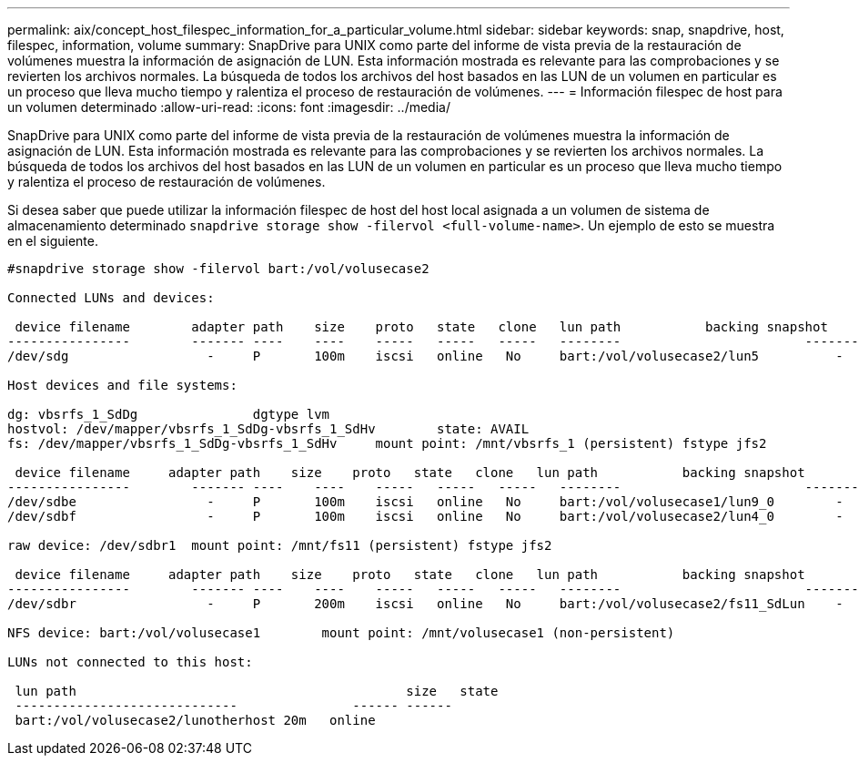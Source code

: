 ---
permalink: aix/concept_host_filespec_information_for_a_particular_volume.html 
sidebar: sidebar 
keywords: snap, snapdrive, host, filespec, information, volume 
summary: SnapDrive para UNIX como parte del informe de vista previa de la restauración de volúmenes muestra la información de asignación de LUN. Esta información mostrada es relevante para las comprobaciones y se revierten los archivos normales. La búsqueda de todos los archivos del host basados en las LUN de un volumen en particular es un proceso que lleva mucho tiempo y ralentiza el proceso de restauración de volúmenes. 
---
= Información filespec de host para un volumen determinado
:allow-uri-read: 
:icons: font
:imagesdir: ../media/


[role="lead"]
SnapDrive para UNIX como parte del informe de vista previa de la restauración de volúmenes muestra la información de asignación de LUN. Esta información mostrada es relevante para las comprobaciones y se revierten los archivos normales. La búsqueda de todos los archivos del host basados en las LUN de un volumen en particular es un proceso que lleva mucho tiempo y ralentiza el proceso de restauración de volúmenes.

Si desea saber que puede utilizar la información filespec de host del host local asignada a un volumen de sistema de almacenamiento determinado `snapdrive storage show -filervol <full-volume-name>`. Un ejemplo de esto se muestra en el siguiente.

[listing]
----
#snapdrive storage show -filervol bart:/vol/volusecase2

Connected LUNs and devices:

 device filename        adapter path    size    proto   state   clone   lun path           backing snapshot
----------------        ------- ----    ----    -----   -----   -----   --------                        ----------------
/dev/sdg                  -     P       100m    iscsi   online   No     bart:/vol/volusecase2/lun5          -

Host devices and file systems:

dg: vbsrfs_1_SdDg               dgtype lvm
hostvol: /dev/mapper/vbsrfs_1_SdDg-vbsrfs_1_SdHv        state: AVAIL
fs: /dev/mapper/vbsrfs_1_SdDg-vbsrfs_1_SdHv     mount point: /mnt/vbsrfs_1 (persistent) fstype jfs2

 device filename     adapter path    size    proto   state   clone   lun path           backing snapshot
----------------        ------- ----    ----    -----   -----   -----   --------                        ----------------
/dev/sdbe                 -     P       100m    iscsi   online   No     bart:/vol/volusecase1/lun9_0        -
/dev/sdbf                 -     P       100m    iscsi   online   No     bart:/vol/volusecase2/lun4_0        -

raw device: /dev/sdbr1  mount point: /mnt/fs11 (persistent) fstype jfs2

 device filename     adapter path    size    proto   state   clone   lun path           backing snapshot
----------------        ------- ----    ----    -----   -----   -----   --------                        ----------------
/dev/sdbr                 -     P       200m    iscsi   online   No     bart:/vol/volusecase2/fs11_SdLun    -

NFS device: bart:/vol/volusecase1        mount point: /mnt/volusecase1 (non-persistent)

LUNs not connected to this host:

 lun path                                           size   state
 -----------------------------               ------ ------
 bart:/vol/volusecase2/lunotherhost 20m   online
----